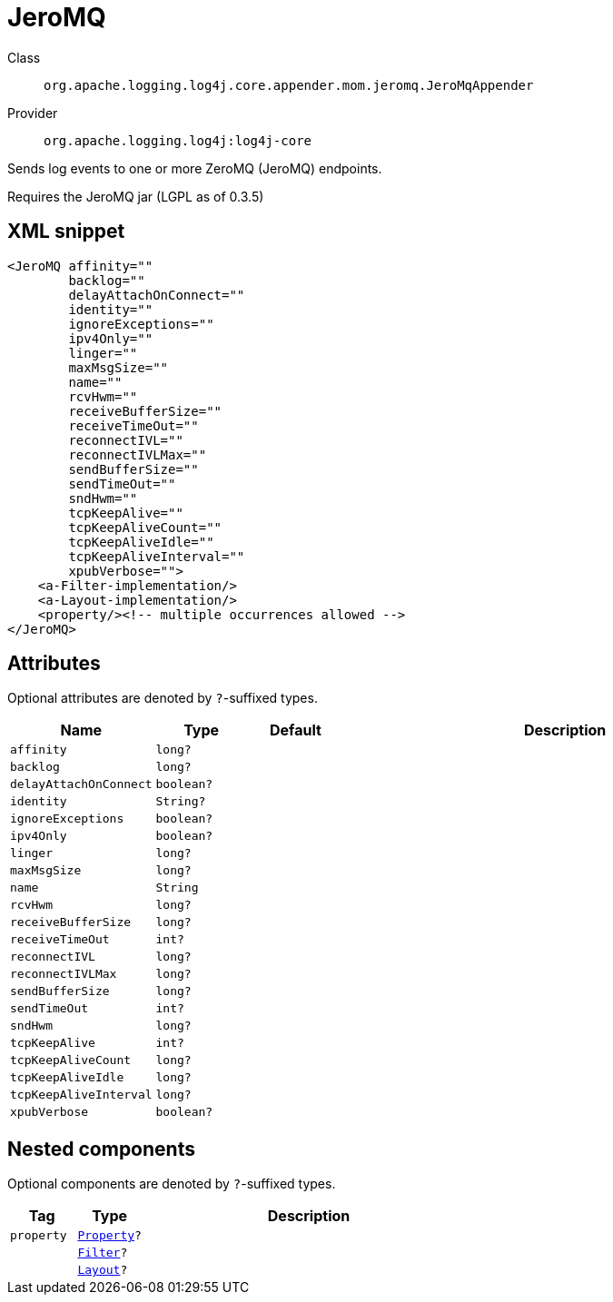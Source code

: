 ////
Licensed to the Apache Software Foundation (ASF) under one or more
contributor license agreements. See the NOTICE file distributed with
this work for additional information regarding copyright ownership.
The ASF licenses this file to You under the Apache License, Version 2.0
(the "License"); you may not use this file except in compliance with
the License. You may obtain a copy of the License at

    https://www.apache.org/licenses/LICENSE-2.0

Unless required by applicable law or agreed to in writing, software
distributed under the License is distributed on an "AS IS" BASIS,
WITHOUT WARRANTIES OR CONDITIONS OF ANY KIND, either express or implied.
See the License for the specific language governing permissions and
limitations under the License.
////

[#org_apache_logging_log4j_core_appender_mom_jeromq_JeroMqAppender]
= JeroMQ

Class:: `org.apache.logging.log4j.core.appender.mom.jeromq.JeroMqAppender`
Provider:: `org.apache.logging.log4j:log4j-core`


Sends log events to one or more ZeroMQ (JeroMQ) endpoints.

Requires the JeroMQ jar (LGPL as of 0.3.5)

[#org_apache_logging_log4j_core_appender_mom_jeromq_JeroMqAppender-XML-snippet]
== XML snippet
[source, xml]
----
<JeroMQ affinity=""
        backlog=""
        delayAttachOnConnect=""
        identity=""
        ignoreExceptions=""
        ipv4Only=""
        linger=""
        maxMsgSize=""
        name=""
        rcvHwm=""
        receiveBufferSize=""
        receiveTimeOut=""
        reconnectIVL=""
        reconnectIVLMax=""
        sendBufferSize=""
        sendTimeOut=""
        sndHwm=""
        tcpKeepAlive=""
        tcpKeepAliveCount=""
        tcpKeepAliveIdle=""
        tcpKeepAliveInterval=""
        xpubVerbose="">
    <a-Filter-implementation/>
    <a-Layout-implementation/>
    <property/><!-- multiple occurrences allowed -->
</JeroMQ>
----

[#org_apache_logging_log4j_core_appender_mom_jeromq_JeroMqAppender-attributes]
== Attributes

Optional attributes are denoted by `?`-suffixed types.

[cols="1m,1m,1m,5"]
|===
|Name|Type|Default|Description

|affinity
|long?
|
a|

|backlog
|long?
|
a|

|delayAttachOnConnect
|boolean?
|
a|

|identity
|String?
|
a|

|ignoreExceptions
|boolean?
|
a|

|ipv4Only
|boolean?
|
a|

|linger
|long?
|
a|

|maxMsgSize
|long?
|
a|

|name
|String
|
a|

|rcvHwm
|long?
|
a|

|receiveBufferSize
|long?
|
a|

|receiveTimeOut
|int?
|
a|

|reconnectIVL
|long?
|
a|

|reconnectIVLMax
|long?
|
a|

|sendBufferSize
|long?
|
a|

|sendTimeOut
|int?
|
a|

|sndHwm
|long?
|
a|

|tcpKeepAlive
|int?
|
a|

|tcpKeepAliveCount
|long?
|
a|

|tcpKeepAliveIdle
|long?
|
a|

|tcpKeepAliveInterval
|long?
|
a|

|xpubVerbose
|boolean?
|
a|

|===

[#org_apache_logging_log4j_core_appender_mom_jeromq_JeroMqAppender-components]
== Nested components

Optional components are denoted by `?`-suffixed types.

[cols="1m,1m,5"]
|===
|Tag|Type|Description

|property
|xref:../log4j-core/org.apache.logging.log4j.core.config.Property.adoc[Property]?
a|

|
|xref:../log4j-core/org.apache.logging.log4j.core.Filter.adoc[Filter]?
a|

|
|xref:../log4j-core/org.apache.logging.log4j.core.Layout.adoc[Layout]?
a|

|===
